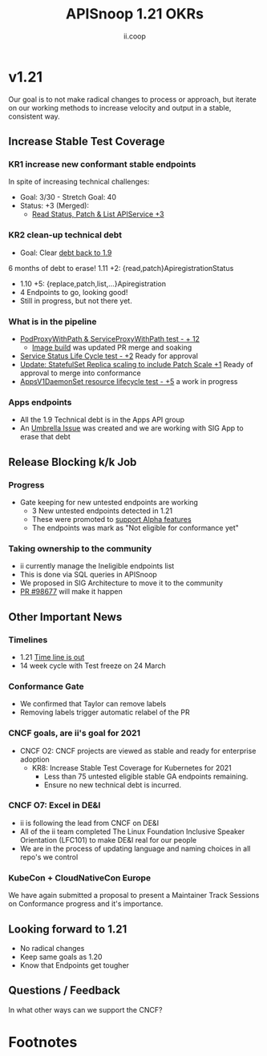 #+TITLE: APISnoop 1.21 OKRs
#+AUTHOR: ii.coop

* v1.21
  Our goal is to not make radical changes to process or approach, but iterate on our working methods to increase velocity and output in a stable, consistent way.
** **Increase Stable Test Coverage**
*** **KR1 increase new conformant stable endpoints**
In spite of increasing technical challenges:
- Goal: 3/30   - Stretch Goal: 40
- Status: +3 (Merged):
  - [[https://github.com/kubernetes/kubernetes/pull/97327][Read Status, Patch & List APIService +3]]
*** **KR2 clean-up technical debt**
- Goal: Clear [[https://apisnoop.cncf.io/conformance-progress#coverage-by-release][debt back to 1.9]]
6 months of debt to erase!
  1.11 +2: {read,patch}ApiregistrationStatus
- 1.10 +5: {replace,patch,list,...}Apiregistration
- 4 Endpoints to go, looking good!
- Still in progress, but not there yet.
*** What is in the pipeline
- [[https://github.com/kubernetes/kubernetes/pull/95503][PodProxyWithPath & ServiceProxyWithPath test - + 12]]
 -  [[https://prow.k8s.io/job-history/gs/kubernetes-jenkins/logs/post-kubernetes-push-e2e-test-images][Image build]] was updated PR merge and soaking
- [[https://github.com/kubernetes/kubernetes/pull/98018][Service Status Life Cycle test - +2]]
  Ready for approval
- [[https://github.com/kubernetes/kubernetes/pull/98126][Update: StatefulSet Replica scaling to include Patch Scale +1]]
  Ready of approval to merge into conformance
- [[https://github.com/kubernetes/kubernetes/issues/90877][AppsV1DaemonSet resource lifecycle test - +5]] a work in progress
*** Apps endpoints
- All the 1.9 Technical debt is in the Apps API group
- An [[https://github.com/kubernetes/kubernetes/issues/98640][Umbrella Issue]] was created and we are working with SIG App to erase that debt
** **Release Blocking k/k Job**
*** **Progress**
- Gate keeping for new untested endpoints are working
  - 3 New untested endpoints detected in 1.21
  - These were promoted to [[https://github.com/kubernetes/kubernetes/pull/97276][support Alpha features]]
  - The endpoints was mark as "Not eligible for conformance yet"
*** Taking ownership to the community
  - ii currently manage the Ineligible endpoints list
  - This is done via SQL queries in APISnoop
  - We proposed in SIG Architecture to move it
    to the community
  - [[https://github.com/kubernetes/kubernetes/pull/98677][PR  #98677]] will make it happen
** **Other Important News**
*** **Timelines**
- 1.21 [[https://github.com/kubernetes/sig-release/tree/master/releases/release-1.21#timeline][Time line is out]]
- 14 week cycle with Test freeze on 24 March
*** **Conformance Gate**
- We confirmed that Taylor can remove labels
- Removing labels trigger automatic relabel of the PR
*** CNCF goals, are ii's goal for 2021
- CNCF O2: CNCF projects are viewed as stable and ready for enterprise adoption
  - KR8: Increase Stable Test Coverage for Kubernetes for 2021
    - Less than 75 untested eligible stable GA endpoints remaining.
    - Ensure no new technical debt is incurred.
*** CNCF O7: Excel in DE&I
  - ii is following the lead from CNCF on DE&I
  -  All of the ii team completed The Linux Foundation
    Inclusive Speaker Orientation (LFC101)
    to make DE&I real for our people
  - We are in the process of updating language and naming choices
    in all repo's we control
*** KubeCon + CloudNativeCon Europe
    We have again submitted a proposal to
    present a Maintainer Track Sessions
    on Conformance progress and it's
    importance.
** **Looking forward to 1.21**
- No radical changes
- Keep same goals as 1.20
- Know that Endpoints get tougher
** **Questions / Feedback**
In what other ways can we support the CNCF?

* Footnotes

#+REVEAL_ROOT: https://cdnjs.cloudflare.com/ajax/libs/reveal.js/3.9.2
# #+REVEAL_TITLE_SLIDE:
#+NOREVEAL_DEFAULT_FRAG_STYLE: YY
#+NOREVEAL_EXTRA_CSS: YY
#+NOREVEAL_EXTRA_JS: YY
#+REVEAL_HLEVEL: 2
#+REVEAL_MARGIN: 0.1
#+REVEAL_WIDTH: 1000
#+REVEAL_HEIGHT: 600
#+REVEAL_MAX_SCALE: 3.5
#+REVEAL_MIN_SCALE: 1.0
#+REVEAL_PLUGINS: (markdown notes highlight multiplex)
#+REVEAL_SLIDE_NUMBER: ""
#+REVEAL_SPEED: 1
#+REVEAL_THEME: sky
#+REVEAL_THEME_OPTIONS: beige|black|blood|league|moon|night|serif|simple|sky|solarized|white
#+REVEAL_TRANS: cube
#+REVEAL_TRANS_OPTIONS: none|cube|fade|concave|convex|page|slide|zoom

#+OPTIONS: num:nil
#+OPTIONS: toc:nil
#+OPTIONS: mathjax:Y
#+OPTIONS: reveal_single_file:nil
#+OPTIONS: reveal_control:t
#+OPTIONS: reveal-progress:t
#+OPTIONS: reveal_history:nil
#+OPTIONS: reveal_center:t
#+OPTIONS: reveal_rolling_links:nil
#+OPTIONS: reveal_keyboard:t
#+OPTIONS: reveal_overview:t
